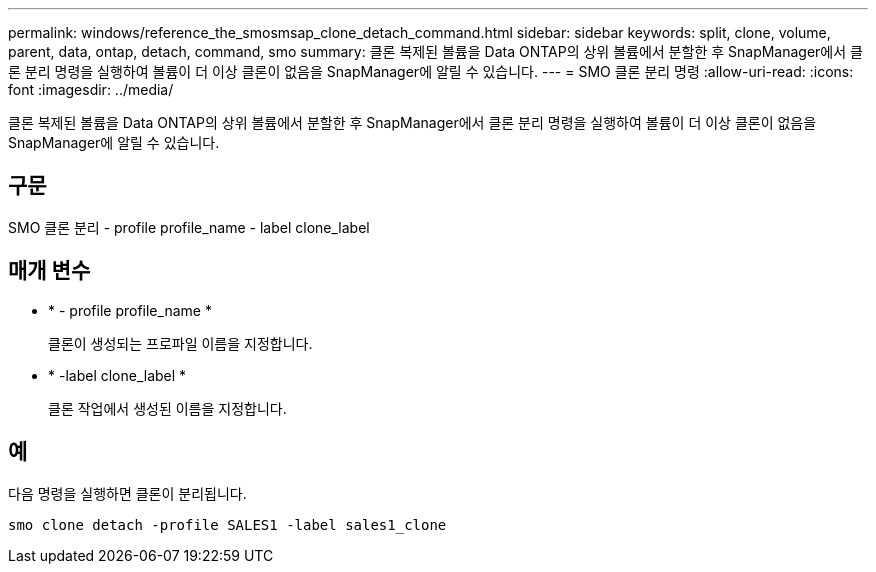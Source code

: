 ---
permalink: windows/reference_the_smosmsap_clone_detach_command.html 
sidebar: sidebar 
keywords: split, clone, volume, parent, data, ontap, detach, command, smo 
summary: 클론 복제된 볼륨을 Data ONTAP의 상위 볼륨에서 분할한 후 SnapManager에서 클론 분리 명령을 실행하여 볼륨이 더 이상 클론이 없음을 SnapManager에 알릴 수 있습니다. 
---
= SMO 클론 분리 명령
:allow-uri-read: 
:icons: font
:imagesdir: ../media/


[role="lead"]
클론 복제된 볼륨을 Data ONTAP의 상위 볼륨에서 분할한 후 SnapManager에서 클론 분리 명령을 실행하여 볼륨이 더 이상 클론이 없음을 SnapManager에 알릴 수 있습니다.



== 구문

SMO 클론 분리 - profile profile_name - label clone_label



== 매개 변수

* * - profile profile_name *
+
클론이 생성되는 프로파일 이름을 지정합니다.

* * -label clone_label *
+
클론 작업에서 생성된 이름을 지정합니다.





== 예

다음 명령을 실행하면 클론이 분리됩니다.

[listing]
----
smo clone detach -profile SALES1 -label sales1_clone
----